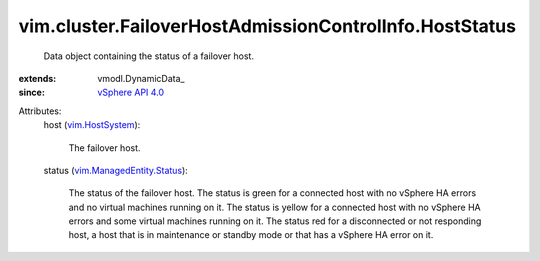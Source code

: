 
vim.cluster.FailoverHostAdmissionControlInfo.HostStatus
=======================================================
  Data object containing the status of a failover host.
:extends: vmodl.DynamicData_
:since: `vSphere API 4.0 <vim/version.rst#vimversionversion5>`_

Attributes:
    host (`vim.HostSystem <vim/HostSystem.rst>`_):

       The failover host.
    status (`vim.ManagedEntity.Status <vim/ManagedEntity/Status.rst>`_):

       The status of the failover host. The status is green for a connected host with no vSphere HA errors and no virtual machines running on it. The status is yellow for a connected host with no vSphere HA errors and some virtual machines running on it. The status red for a disconnected or not responding host, a host that is in maintenance or standby mode or that has a vSphere HA error on it.
